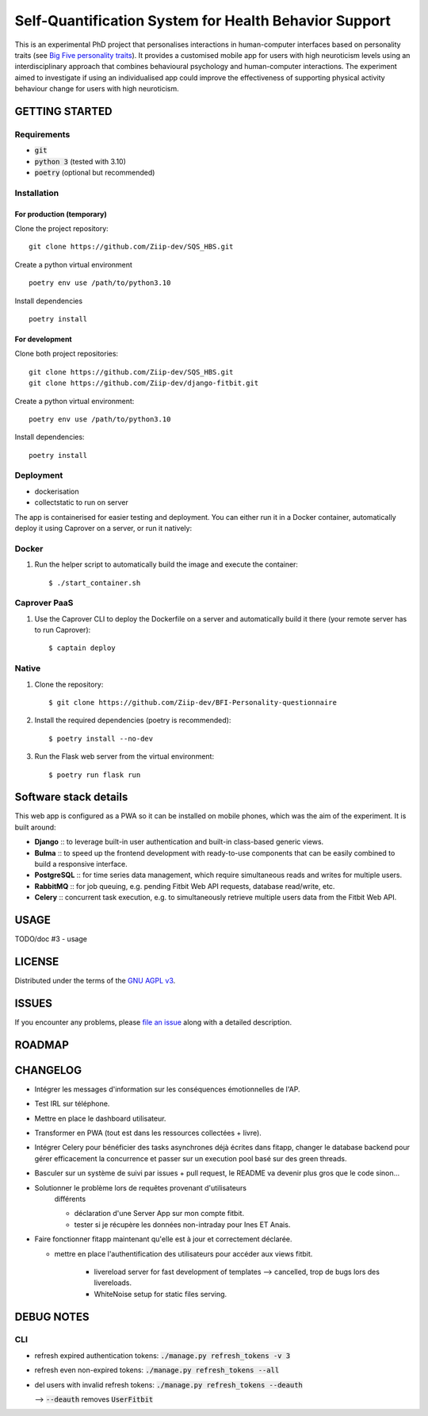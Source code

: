 ======================================================
Self-Quantification System for Health Behavior Support
======================================================

This is an experimental PhD project that personalises interactions in human-computer interfaces based on personality traits (see `Big Five personality traits <https://en.wikipedia.org/wiki/Big_Five_personality_traits>`_).
It provides a customised mobile app for users with high neuroticism levels using an interdisciplinary approach that combines behavioural psychology and human-computer interactions.
The experiment aimed to investigate if using an individualised app could improve the effectiveness of supporting physical activity behaviour change for users with high neuroticism.


GETTING STARTED
===============

Requirements
------------

- :code:`git`
- :code:`python 3` (tested with 3.10)
- :code:`poetry` (optional but recommended)


Installation
------------


For production (temporary)
~~~~~~~~~~~~~~~~~~~~~~~~~~

Clone the project repository::

    git clone https://github.com/Ziip-dev/SQS_HBS.git

Create a python virtual environment ::

    poetry env use /path/to/python3.10

Install dependencies ::

    poetry install


For development
~~~~~~~~~~~~~~~

Clone both project repositories::

    git clone https://github.com/Ziip-dev/SQS_HBS.git
    git clone https://github.com/Ziip-dev/django-fitbit.git

Create a python virtual environment::

    poetry env use /path/to/python3.10

Install dependencies::

    poetry install


Deployment
----------

- dockerisation
- collectstatic to run on server










The app is containerised for easier testing and deployment.
You can either run it in a Docker container, automatically deploy it using Caprover on a server, or run it natively:


Docker
------

1. Run the helper script to automatically build the image and execute the container:

   ::

       $ ./start_container.sh


Caprover PaaS
-------------

1. Use the Caprover CLI to deploy the Dockerfile on a server and automatically build it there (your remote server has to run Caprover):

   ::

       $ captain deploy


Native
------

1. Clone the repository:

   ::

       $ git clone https://github.com/Ziip-dev/BFI-Personality-questionnaire

2. Install the required dependencies (poetry is recommended):

   ::

       $ poetry install --no-dev

3. Run the Flask web server from the virtual environment:

   ::

       $ poetry run flask run


Software stack details
======================

This web app is configured as a PWA so it can be installed on mobile phones, which was the aim of the experiment.
It is built around:

- **Django** :: to leverage built-in user authentication and built-in class-based generic views.

- **Bulma** :: to speed up the frontend development with ready-to-use components that can be easily combined to build a responsive interface.

- **PostgreSQL** :: for time series data management, which require simultaneous reads and writes for multiple users.

- **RabbitMQ** :: for job queuing, e.g. pending Fitbit Web API requests, database read/write, etc.

- **Celery** :: concurrent task execution, e.g. to simultaneously retrieve multiple users data from the Fitbit Web API.






USAGE
=====

TODO/doc #3 - usage


LICENSE
=======

Distributed under the terms of the `GNU AGPL v3`_.

.. _GNU AGPL v3: https://github.com/Ziip-dev/SQS_HBS/blob/main/LICENSE


ISSUES
======

If you encounter any problems, please `file an issue`_ along with a
detailed description.

.. _file an issue: https://github.com/Ziip-dev/SQS_HBS/issues


ROADMAP
=======


CHANGELOG
=========

- Intégrer les messages d'information sur les conséquences émotionnelles de l'AP.

- Test IRL sur téléphone.

- Mettre en place le dashboard utilisateur.

- Transformer en PWA (tout est dans les ressources collectées + livre).

- Intégrer Celery pour bénéficier des tasks asynchrones déjà écrites dans
  fitapp, changer le database backend pour gérer efficacement la concurrence
  et passer sur un execution pool basé sur des green threads.


- Basculer sur un système de suivi par issues + pull request,
  le README va devenir plus gros que le code sinon...


- Solutionner le problème lors de requêtes provenant d'utilisateurs
    différents

    - déclaration d'une Server App sur mon compte fitbit.

    - tester si je récupère les données non-intraday pour Ines ET Anais.


- Faire fonctionner fitapp maintenant qu'elle est à jour et correctement
  déclarée.

  - mettre en place l'authentification des utilisateurs pour accéder
    aux views fitbit.

      - livereload server for fast development of templates
        --> cancelled, trop de bugs lors des livereloads.

      - WhiteNoise setup for static files serving.



DEBUG NOTES
===========

CLI
---

- refresh expired authentication tokens: :code:`./manage.py refresh_tokens -v 3`

- refresh even non-expired tokens: :code:`./manage.py refresh_tokens --all`

- del users with invalid refresh tokens: :code:`./manage.py refresh_tokens --deauth`

  --> :code:`--deauth` removes :code:`UserFitbit`
